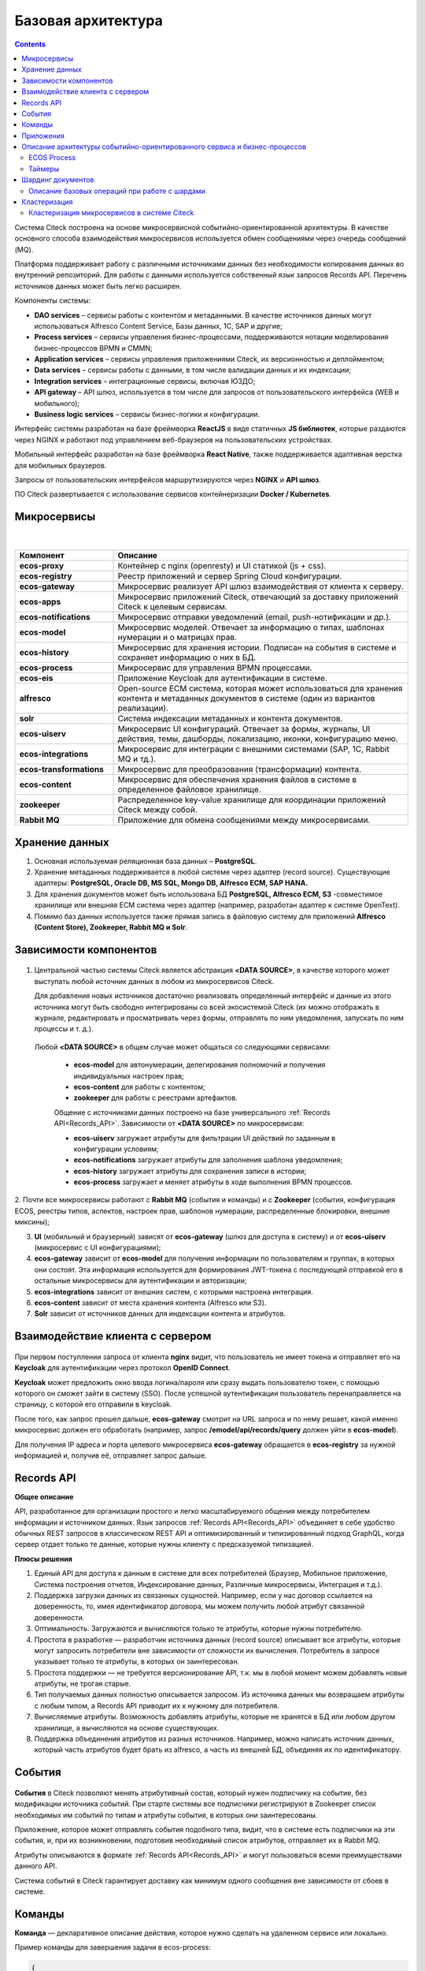 Базовая архитектура
====================

.. contents::
   :depth: 3

Система Citeck построена на основе микросервисной событийно-ориентированной архитектуры. В качестве основного способа взаимодействия микросервисов используется обмен сообщениями через очередь
сообщений (MQ).

Платформа поддерживает работу с различными источниками данных без необходимости копирования данных во внутренний репозиторий. Для работы с данными используется собственный язык запросов Records API. Перечень источников данных может быть легко расширен.

Компоненты системы:

* **DAO services** – сервисы работы с контентом и метаданными. В качестве источников данных могут использоваться Alfresco Content Service, Базы данных, 1С, SAP и другие;
* **Process services** – сервисы управления бизнес-процессами, поддерживаются нотации моделирования бизнес-процессов BPMN и CMMN;
* **Application services** – сервисы управления приложениями Citeck, их версионностью и деплойментом;
* **Data services** – сервисы работы с данными, в том числе валидации данных и их индексации;
* **Integration services** – интеграционные сервисы, включая ЮЗДО;
* **API gateway** – API шлюз, используется в том числе для запросов от пользовательского интерфейса (WEB и мобильного);
* **Business logic services** – сервисы бизнес-логики и конфигурации.

Интерфейс системы разработан на базе фреймворка **ReactJS** в виде статичных **JS библиотек**, которые раздаются через NGINX и работают под управлением веб-браузеров на пользовательских устройствах. 

Мобильный интерфейс разработан на базе фреймворка **React Native**, также поддерживается адаптивная верстка для мобильных браузеров. 

Запросы от пользовательских интерфейсов маршрутизируются через **NGINX** и **API шлюз**.

ПО Citeck развертывается с использование сервисов контейнеризации **Docker / Kubernetes**.

 .. image:: _static/base/Arch_1.png
       :width: 700
       :align: center

Микросервисы
--------------

 .. image:: _static/base/Arch_2.png
       :width: 700
       :align: center

|

 .. image:: _static/base/Arch_2_1.png
       :width: 500
       :align: center

.. list-table::
      :widths: 10 30
      :header-rows: 1
      :class: tight-table 
      
      * - Компонент
        - Описание
      * - **ecos-proxy**
        - Контейнер с nginx (openresty) и UI статикой (js + css).
      * - **ecos-registry**
        - Реестр приложений и сервер Spring Cloud конфигурации.
      * - **ecos-gateway**
        - Микросервис реализует API шлюз взаимодействия от клиента к серверу.
      * - **ecos-apps**
        - Микросервис приложений Citeck, отвечающий за доставку приложений Citeck к целевым сервисам.
      * - **ecos-notifications**
        - Микросервис отправки уведомлений (email, push-нотификации и др.).
      * - **ecos-model**
        - Микросервис моделей. Отвечает за информацию о типах, шаблонах нумерации и о матрицах прав.
      * - **ecos-history**
        - Микросервис для хранения истории. Подписан на события в системе и сохраняет информацию о них в БД.
      * - **ecos-process**
        - Микросервис для управления BPMN процессами.
      * - **ecos-eis**
        - Приложение Keycloak для аутентификации в системе.
      * - **alfresco**
        - Open-source ECM система, которая может использоваться для хранения контента и метаданных документов в системе (один из вариантов реализации).
      * - **solr**
        - Система индексации метаданных и контента документов.
      * - **ecos-uiserv**
        - Микросервис UI конфигураций. Отвечает за формы, журналы, UI действия, темы, дашборды, локализацию, иконки, конфигурацию меню.
      * - **ecos-integrations**
        - Микросервис для интеграции с внешними системами (SAP, 1C, Rabbit MQ и тд.).
      * - **ecos-transformations**
        - Микросервис для преобразования (трансформации) контента.
      * - **ecos-content**
        - Микросервис для обеспечения хранения файлов в системе в определенное файловое хранилище. 
      * - **zookeeper**
        - Распределенное key-value хранилище для координации приложений Citeck между собой.
      * - **Rabbit MQ**
        - Приложение для обмена сообщениями между микросервисами.

Хранение данных
-----------------

1. Основная используемая реляционная база данных – **PostgreSQL**.

2. Хранение метаданных поддерживается в любой системе через адаптер (record source). Существующие адаптеры: **PostgreSQL, Oracle DB, MS SQL, Mongo DB, Alfresco ECM, SAP HANA.**

3. Для хранения документов может быть использована БД **PostgreSQL, Alfresco ECM, S3** -совместимое хранилище или внешняя ECM система через адаптер (например, разработан адаптер к системе OpenText).

4. Помимо баз данных используется также прямая запись в файловую систему для приложений **Alfresco (Content Store), Zookeeper, Rabbit MQ и Solr**.


Зависимости компонентов
------------------------

 .. image:: _static/base/Arch_3.png
       :width: 700
       :align: center

1. Центральной частью системы Citeck является абстракция **<DATA SOURCE>**, в качестве которого может выступать любой источник данных в любом из микросервисов Citeck. 
   
   Для добавления новых источников достаточно реализовать определенный интерфейс и данные из этого источника могут быть свободно интегрированы со всей экосистемой Citeck (их можно отображать в журнале, редактировать и просматривать через формы, отправлять по ним уведомления, запускать по ним процессы и т. д.).

  Любой **<DATA SOURCE>** в общем случае может общаться со следующими сервисами:

   - **ecos-model** для автонумерации, делегирования полномочий и получения индивидуальных настроек прав;
   - **ecos-content** для работы с контентом; 
   - **zookeeper** для работы с реестрами артефактов.

   Общение с источниками данных построено на базе универсального :ref:`Records API<Records_API>`. Зависимости от **<DATA SOURCE>** по микросервисам:

   - **ecos-uiserv** загружает атрибуты для фильтрации UI действий по заданным в конфигурации условиям;
   - **ecos-notifications** загружает атрибуты для заполнения шаблона уведомления;
   - **ecos-history** загружает атрибуты для сохранения записи в истории;
   - **ecos-process** загружает и меняет атрибуты в ходе выполнения BPMN процессов.

2. Почти все микросервисы работают с **Rabbit MQ** (события и команды) и с **Zookeeper** (события, конфигурация ECOS, реестры типов, аспектов, настроек прав, 
шаблонов нумерации, распределенные блокировки, внешние миксины);

3. **UI** (мобильный и браузерный) зависят от **ecos-gateway** (шлюз для доступа в систему) и от **ecos-uiserv** (микросервис с UI конфигурациями);
   
4. **ecos-gateway** зависит от **ecos-model** для получения информации по пользователям и группах, в которых они состоят. Эта информация используется для формирования JWT-токена с последующей отправкой его в остальные микросервисы для аутентификации и авторизации;

5. **ecos-integrations** зависит от внешних систем, с которыми настроена интеграция.
   
6. **ecos-content** зависит от места хранения контента (Alfresco или S3).
   
7.  **Solr** зависит от источников данных для индексации контента и атрибутов.

Взаимодействие клиента с сервером
-----------------------------------

 .. image:: _static/base/Arch_4.png
       :width: 700
       :align: center

При первом поступлении запроса от клиента **nginx** видит, что пользователь не имеет токена и отправляет его на **Keycloak** для аутентификации через протокол **OpenID Connect**.

**Keycloak** может предложить окно ввода логина/пароля или сразу выдать пользователю токен, с помощью которого он сможет зайти в систему (SSO).
После успешной аутентификации пользователь перенаправляется на страницу, с которой его отправили в keycloak.

После того, как запрос прошел дальше, **ecos-gateway** смотрит на URL запроса и по нему решает, какой именно микросервис должен его обработать (например, запрос **/emodel/api/records/query** должен уйти в **ecos-model**). 

Для получения IP адреса и порта целевого микросервиса **ecos-gateway** обращается в **ecos-registry** за нужной информацией и, получив её, отправляет запрос дальше.

Records API
-------------

**Общее описание**

API, разработанное для организации простого и легко масштабируемого общения между потребителем информации и источником данных. Язык запросов :ref:`Records API<Records_API>` объединяет в себе удобство обычных REST запросов в классическом REST API и оптимизированный и типизированный подход GraphQL, когда сервер отдает только те данные, которые нужны клиенту с предсказуемой типизацией.

**Плюсы решения**

1. Единый API для доступа к данным в системе для всех потребителей (Браузер, Мобильное приложение, Система построения отчетов, Индексирование данных, Различные микросервисы, Интеграция и т.д.).

2. Поддержка загрузки данных из связанных сущностей. Например, если у нас договор ссылается на доверенность, то, имея идентификатор договора, мы можем получить любой атрибут связанной доверенности.

3. Оптимальность. Загружаются и вычисляются только те атрибуты, которые нужны потребителю.

4. Простота в разработке — разработчик источника данных (record source) описывает все атрибуты, которые могут запросить потребители вне зависимости от сложности их вычисления. Потребитель в запросе указывает только те атрибуты, в которых он заинтересован.

5. Простота поддержки — не требуется версионирование API, т.к. мы в любой момент можем добавлять новые атрибуты, не трогая старые.

6. Тип получаемых данных полностью описывается запросом. Из источника данных мы возвращаем атрибуты с любым типом, а Records API приводит их к нужному для потребителя.

7. Вычисляемые атрибуты. Возможность добавлять атрибуты, которые не хранятся в БД или любом другом хранилище, а вычисляются на основе существующих.

8. Поддержка объединения атрибутов из разных источников. Например, можно написать источник данных, который часть атрибутов будет брать из alfresco, а часть из внешней БД, объединяя их по идентификатору.

События
----------

 .. image:: _static/base/events_1.png
       :width: 700
       :align: center

**События** в Citeck позволяют менять атрибутивный состав, который нужен подписчику на событие, без модификации источника событий. При старте системы все подписчики регистрируют в Zookeeper список необходимых им событий по типам и атрибуты события, в которых они заинтересованы. 

Приложение, которое может отправлять события подобного типа, видит, что в системе есть подписчики на эти события, и, при их возникновении, подготовив необходимый список атрибутов, отправляет их в Rabbit MQ.

Атрибуты описываются в формате :ref:`Records API<Records_API>` и могут пользоваться всеми преимуществами данного API.

Система событий в Citeck гарантирует доставку как минимум одного сообщения вне зависимости от сбоев в системе.

 .. image:: _static/base/events_2.png
       :width: 700
       :align: center

Команды
--------

**Команда** — декларативное описание действия, которое нужно сделать на удаленном сервисе или локально.

Пример команды для завершения задачи в ecos-process:

.. code-block::

  {
      "id": "123e4567-e89b-12d3-a456-426655448474",
      "time": "2019-01-01T01:01:01.952Z",
      "target": "eproc",
      "actor": "system",
      "source": "alfresco:a8aae115-e2c5-418c-a261-61ed4ce94ba8",
      "type": "activity.complete",
      "config": {
          "activityId": "2143",
          "processId": "cmmn$c7a57bf4-43b8-4c78-a154-7551aac0152d",
          "attributes": {
              "outcome": "Done"
          }
      }
  }

.. image:: _static/base/command_1.png
       :width: 700
       :align: center

Команды в Citeck в качестве транспорта используют очереди RabbitMQ. Использование команд возможно как в синхронном, так и в асинхронном режиме.

Целью команд могут быть:

1. Тип сервиса (ecos-process, ecos-uiserv, alfresco и др.). Команду исполняет один из инстансов данного сервиса.

2. Инстанс сервиса (у каждого типа сервиса может быть много инстансов).

3. Все типы сервисов (широковещательные команды). Сервис-источник команды отправляет широковещательную команду в RabbitMQ и её обрабатывают все сервисы, которые в данный момент активны.

Приложения
------------

:ref:`Приложения Citeck<applications>` позволяют выгружать из системы нужные артефакты в формате **zip** и деплоить их «на горячую» в другую систему.

:ref:`Артефакт<ecos_artifacts>` – единица расширения в Citeck. Артефактами являются формы, журналы, типы, матрицы прав, действия, описания процессов и многие другие сущности в системе.

Микросервис **ecos-apps** управляет артефактами, ведя их версионность и доставляя их до целевого микросервиса. Контент артефактов в системе неизменяемый и при любом изменении артефакта всегда создается новая версия, а старая сохраняется в списке версий.

 .. image:: _static/base/Apps_1.png
       :width: 700
       :align: center

**Доставка артефактов** при старте системы происходит в 3 этапа:

    1. Микросервис **ecos-apps**, увидив новый микросервис в сети, загружает из него список типов, в которых он заинтересован. 

    2. Получив типы, **ecos-apps** рассылает на все остальные микросервисы запрос на получение артефактов с данными типами.

    3. Получив нужные артефакты со всех микросервисов, **ecos-apps** проверяет, изменился ли их контент с прошлого деплоя. Если изменений нет, то алгоритм заканчивает свою работу. Если изменения есть, то происходит деплой новых данных в целевой микросервис.

**Пример артефакта. Журнал форм**

 .. image:: _static/base/Apps_2.png
       :width: 400
       :align: center

Описание архитектуры событийно-ориентированного сервиса и бизнес-процессов
-----------------------------------------------------------------------------

Предъявляемые требования:

- **Отказоустойчивость**. При выходе из строя любого узла системы работоспособность должна сохраняться.
- **Сохранность данных**. При полной или частичной потере данных на одном из узлов хранилища данные в системе не должны быть потеряны.
- **Горизонтальное масштабирование**. При росте количества процессов должна быть возможность горизонтального расширения за счет увеличения количества узлов в кластере, чтобы избежать деградации времени выполнения запросов с увеличением времени жизни системы.Старые процессы, которые уже давно завершились, не должны оказывать негативное влияние на активные.

ECOS Process
~~~~~~~~~~~~~

В качестве BPM-движка для бизнес-процессов в **ecos-process** интегрировано популярное open-source решение **Camunda**. 

В качестве редактора для создания и редактирования процессов мы разработали свой :ref:`low-code BPMN редактор<ecos-bpmn_platform>` на основе библиотеки bpmn-js, добавив туда тесную интеграцию с экосистемой ECOS (роли, формы, статусы и др). Для разработки стандартных процессов не требуется участие программистов.

 .. image:: _static/base/process_1.png
       :width: 500
       :align: center

Таймеры
~~~~~~~~~

Таймеры в ecos-process позволяют отложить выполнение любых действий во времени.

1. Любой микросервис в системе отправляет в ecos-process команду **«Создать таймер»**, указав время срабатывания таймера и команду, которая должна при этом выполниться.

2. Когда наступает время срабатывания таймера микросервис ecos-process отправляет зарегистрированную в п.1 **команду на целевой сервис**. Целью команды может быть любой микросервис или alfresco.

Примеры команд: «Отправить email», «Выполнить скрипт», «Завершить этап/задачу в процессе» и др.

Шардинг документов
-------------------

**Шардинг** — стратегия масштабирования приложений. В рамках шардинга информация делится на блоки и распределяется по разным серверам, которые и называются шардами.

Базовые принципы, которые позволяют реализовывать гибкую систему шардинга в Citeck:

   1. У каждого приложения в системе Citeck есть свой **уникальный идентификатор** (uiserv, integrations, emodel, notifications, alfresco и др.)

   2. У каждой сущности в системе в идентификаторе содержится **ID приложения**, из которого следует загружать данные:


    Здесь, emodel/person@admin

      - **emodel** — ID приложения, 
      - **person** — ID источника данных в пределах приложения,
      - **admin** — ID сущности в пределах источника данных.

   3. При поиске мы всегда указываем источник данных, в котором следует искать записи:

    .. image:: _static/base/sharding_1.png
          :width: 300
          :align: center

   4. Все запросы идут через Citeck Gateway, который отвечает за управление потоками данных.

Описание базовых операций при работе с шардами
~~~~~~~~~~~~~~~~~~~~~~~~~~~~~~~~~~~~~~~~~~~~~~~

**Создание записи**

1. Пользователь нажимает кнопку **«Создать»**, заполняет атрибуты документа и отправляет результат на сервер.

2. Данные с формы принимает **ecos-gateway** и на основе правил, которые настроил администратор, выбирает **id приложения**, которому нужно делегировать запрос создания.

3. После того, как целевой сервис успешно выполнил операцию, **ecos-gateway** возвращает клиенту **ID новой сущности**, в котором содержится **ID приложения**, которое было выбрано согласно правилам в п.2. Пример:

  alfresco2/nodes@workspace://SpacesStore/123e4567-e89b-12d3-a456-426655440000

**Поиск записей**

1. Получив запрос на поиск данных в системе, **ecos-gateway** на основе располагаемых данных отправляет N запросов на поиск по разным шардам.

2. Получив результаты запросов, **ecos-gateway** объединяет их результаты и отдает получившийся список клиенту.

Возможный вид списка сущностей, которые вернутся в результате поискового запроса:

.. code-block::

  alfresco1/nodes@workspace://SpacesStore/2650bee2-43e9-4768-8e99-e1f86cb56151
  alfresco1/nodes@workspace://SpacesStore/84e5ead8-f26f-48ed-ab7e-34f7d52db6e2
  ...
  alfresco2/nodes@workspace://SpacesStore/2ceb8a4f-583a-458e-a94e-e17ae003ca3c
  alfresco2/nodes@workspace://SpacesStore/cb31f7ae-c27f-42f5-8887-81f337663686
  ...

.. image:: _static/base/sharding_2.png
       :width: 700
       :align: center

Кластеризация
--------------

**Кластеризация** — разворачивание нескольких инстансов приложения для обработки большой нагрузки и повышения отказоустойчивости системы. 

Особенности:

    1. Логически система работает одинаково вне зависимости от количества инстансов приложения.

    2. Инстансы приложения в кластере как правило работают с одними и теми же хранилищами данных (БД, файловая система).

    3. Кластеризация нужна для отказоустойчивости и распределения нагрузки по CPU, RAM и сети.

Кластеризация микросервисов в системе Citeck
~~~~~~~~~~~~~~~~~~~~~~~~~~~~~~~~~~~~~~~~~~~~~

 .. image:: _static/base/cluster_1.png
       :width: 400
       :align: center

1. Для разворачивания кластера микросервисов мы просто поднимаем несколько инстансов приложения.

2. При старте все приложения регистрируются в  **ecos-registry**, указывая при этом свой **IP, HOST** и **PORT**.

3. Балансировкой нагрузки занимается **ecos-gateway**. Когда приходит запрос от пользователя за некоторым ресурсом, **ecos-gateway** по информации в **ecos-registry** определяет список инстансов нужного приложения. После этого запрос уходит на один из инстансов по алгоритму **round-robin**.

4. **ecos-registry** регулярно проверяет приложения (**health-check**). Если приложение перестало отвечать, то запросы на него отправляться не будут. 

